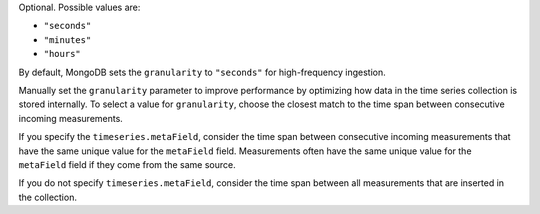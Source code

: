 Optional. Possible values are:

- ``"seconds"``
- ``"minutes"``
- ``"hours"``

By default, MongoDB sets the ``granularity`` to ``"seconds"`` for
high-frequency ingestion.

Manually set the ``granularity`` parameter to improve performance
by optimizing how data in the time series collection is stored
internally. To select a value for ``granularity``, choose the
closest match to the time span between consecutive incoming
measurements.

If you specify the ``timeseries.metaField``, consider the time
span between consecutive incoming measurements that have the same
unique value for the ``metaField`` field. Measurements often have
the same unique value for the ``metaField`` field if they come
from the same source.

If you do not specify ``timeseries.metaField``, consider the time
span between all measurements that are inserted in the collection.
